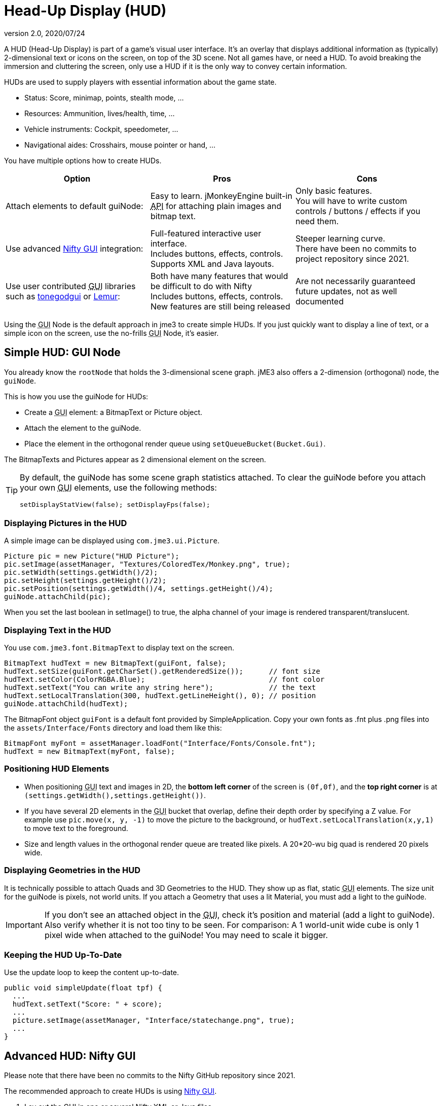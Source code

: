 = Head-Up Display (HUD)
:revnumber: 2.0
:revdate: 2020/07/24
:keywords: gui, display, documentation, hud


////
image::http://www.jmonkeyengine.com/wp-content/uploads/2010/10/grapplinghook.jpg[grapplinghook.jpg,width="256",height="192",align="right"]
////

A HUD (Head-Up Display) is part of a game's visual user interface. It's an overlay that displays additional information as (typically) 2-dimensional text or icons on the screen, on top of the 3D scene. Not all games have, or need a HUD. To avoid breaking the immersion and cluttering the screen, only use a HUD if it is the only way to convey certain information.

HUDs are used to supply players with essential information about the game state.

*  Status: Score, minimap, points, stealth mode, …
*  Resources: Ammunition, lives/health, time, …
*  Vehicle instruments: Cockpit, speedometer, …
*  Navigational aides: Crosshairs, mouse pointer or hand, …

You have multiple options how to create HUDs.
[cols="3", options="header"]
|===

a|Option
a|Pros
a|Cons

a|Attach elements to default guiNode:
a|Easy to learn. jMonkeyEngine built-in +++<abbr title="Application Programming Interface">API</abbr>+++ for attaching plain images and bitmap text.
a|Only basic features. +
You will have to write custom controls / buttons / effects if you need them.

a|Use advanced xref:gui/nifty_gui.adoc[Nifty GUI] integration:
a|Full-featured interactive user interface. +
Includes buttons, effects, controls. +
Supports XML and Java layouts.
a|Steeper learning curve. +
There have been no commits to project repository since 2021.

a|Use user contributed +++<abbr title="Graphical User Interface">GUI</abbr>+++ libraries such as xref:contributions:gui/tonegodgui/tonegodgui.adoc[tonegodgui] or link:http://hub.jmonkeyengine.org/t/lemur-api-documentation/27209[Lemur]:
a|Both have many features that would be difficult to do with Nifty +
Includes buttons, effects, controls. +
New features are still being released
a|Are not necessarily guaranteed future updates, not as well documented

|===

Using the +++<abbr title="Graphical User Interface">GUI</abbr>+++ Node is the default approach in jme3 to create simple HUDs. If you just quickly want to display a line of text, or a simple icon on the screen, use the no-frills +++<abbr title="Graphical User Interface">GUI</abbr>+++ Node, it's easier.


== Simple HUD: GUI Node

You already know the `rootNode` that holds the 3-dimensional scene graph. jME3 also offers a 2-dimension (orthogonal) node, the `guiNode`.

This is how you use the guiNode for HUDs:

*  Create a +++<abbr title="Graphical User Interface">GUI</abbr>+++ element: a BitmapText or Picture object.
*  Attach the element to the guiNode.
*  Place the element in the orthogonal render queue using `setQueueBucket(Bucket.Gui)`.

The BitmapTexts and Pictures appear as 2 dimensional element on the screen.


[TIP]
====
By default, the guiNode has some scene graph statistics attached. To clear the guiNode before you attach your own +++<abbr title="Graphical User Interface">GUI</abbr>+++ elements, use the following methods:

[source,java]
----
setDisplayStatView(false); setDisplayFps(false);
----


====



=== Displaying Pictures in the HUD

A simple image can be displayed using `com.jme3.ui.Picture`.

[source,java]
----
Picture pic = new Picture("HUD Picture");
pic.setImage(assetManager, "Textures/ColoredTex/Monkey.png", true);
pic.setWidth(settings.getWidth()/2);
pic.setHeight(settings.getHeight()/2);
pic.setPosition(settings.getWidth()/4, settings.getHeight()/4);
guiNode.attachChild(pic);

----

When you set the last boolean in setImage() to true, the alpha channel of your image is rendered transparent/translucent.


=== Displaying Text in the HUD

You use `com.jme3.font.BitmapText` to display text on the screen.

[source,java]
----

BitmapText hudText = new BitmapText(guiFont, false);
hudText.setSize(guiFont.getCharSet().getRenderedSize());      // font size
hudText.setColor(ColorRGBA.Blue);                             // font color
hudText.setText("You can write any string here");             // the text
hudText.setLocalTranslation(300, hudText.getLineHeight(), 0); // position
guiNode.attachChild(hudText);

----

The BitmapFont object `guiFont` is a default font provided by SimpleApplication. Copy your own fonts as .fnt plus .png files into the `assets/Interface/Fonts` directory and load them like this:

[source]
----
BitmapFont myFont = assetManager.loadFont("Interface/Fonts/Console.fnt");
hudText = new BitmapText(myFont, false);
----


=== Positioning HUD Elements

*  When positioning +++<abbr title="Graphical User Interface">GUI</abbr>+++ text and images in 2D, the *bottom left corner* of the screen is `(0f,0f)`, and the *top right corner* is at `(settings.getWidth(),settings.getHeight())`.
*  If you have several 2D elements in the +++<abbr title="Graphical User Interface">GUI</abbr>+++ bucket that overlap, define their depth order by specifying a Z value. For example use `pic.move(x, y, -1)` to move the picture to the background, or `hudText.setLocalTranslation(x,y,1)` to move text to the foreground.
*  Size and length values in the orthogonal render queue are treated like pixels. A 20*20-wu big quad is rendered 20 pixels wide.


=== Displaying Geometries in the HUD

It is technically possible to attach Quads and 3D Geometries to the HUD. They show up as flat, static +++<abbr title="Graphical User Interface">GUI</abbr>+++ elements. The size unit for the guiNode is pixels, not world units. If you attach a Geometry that uses a lit Material, you must add a light to the guiNode.


[IMPORTANT]
====
If you don't see an attached object in the +++<abbr title="Graphical User Interface">GUI</abbr>+++, check it's position and material (add a light to guiNode). Also verify whether it is not too tiny to be seen. For comparison: A 1 world-unit wide cube is only 1 pixel wide when attached to the guiNode! You may need to scale it bigger.
====



=== Keeping the HUD Up-To-Date

Use the update loop to keep the content up-to-date.

[source,java]
----
public void simpleUpdate(float tpf) {
  ...
  hudText.setText("Score: " + score);
  ...
  picture.setImage(assetManager, "Interface/statechange.png", true);
  ...
}
----


== Advanced HUD: Nifty GUI

Please note that there have been no commits to the Nifty GitHub repository since 2021.

The recommended approach to create HUDs is using xref:gui/nifty_gui.adoc[Nifty GUI].

.  Lay out the +++<abbr title="Graphical User Interface">GUI</abbr>+++ in one or several Nifty XML or Java files.
.  Write the controller classes in Java.
.  Load the XML file with the controller object in your game's simpleInit() method.

The advantage of Nifty +++<abbr title="Graphical User Interface">GUI</abbr>+++ is that it is well integrated into jME and the jMonkeyEngine SDK, and that it offers all the features that you expect from a professional modern user interface.

For HUDs, you basically follow the same instructions as for creating a normal xref:gui/nifty_gui.adoc[Nifty GUI], you just don't pause the game while the HUD is up.


== See also

*  xref:sdk:plugin/fonts.adoc[Fonts]
